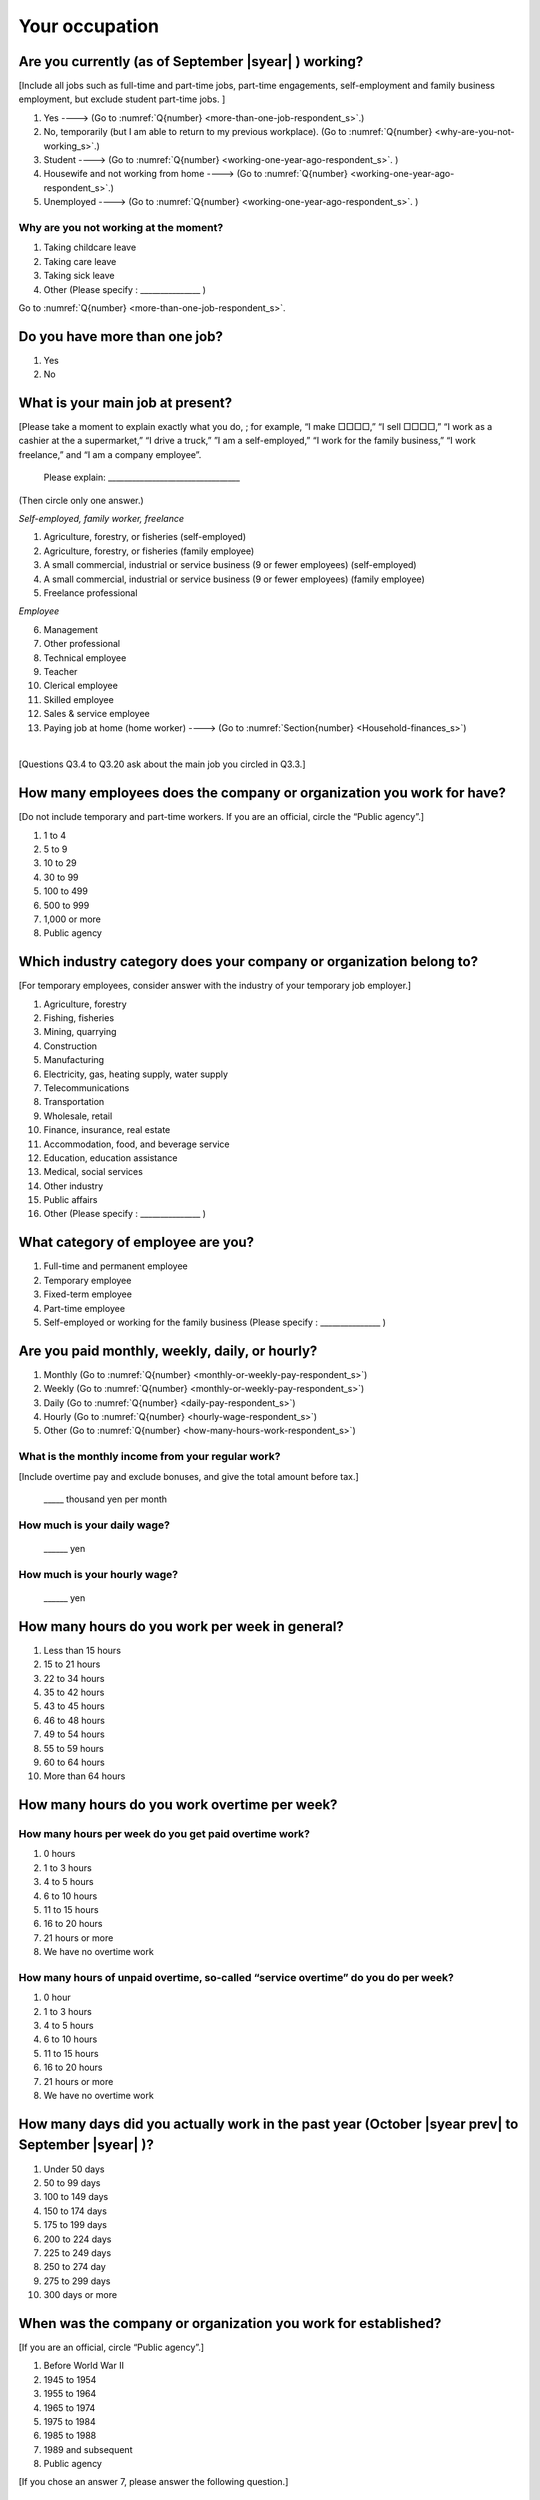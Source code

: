 .. _your-occupation_s:

=====================
 Your occupation
=====================

.. _are-you-currentry-working_s:

Are you currently (as of September |syear|  ) working?
====================================================================

[Include all jobs such as full-time and part-time jobs, part-time engagements, self-employment and family business employment, but exclude student part-time jobs.
]

1. Yes ----> (Go to :numref:`Q{number} <more-than-one-job-respondent_s>`.)
2. No, temporarily (but I am able to return to my previous workplace). (Go to :numref:`Q{number} <why-are-you-not-working_s>`.)
3. Student ----> (Go to :numref:`Q{number} <working-one-year-ago-respondent_s>`. )
4. Housewife and not working from home ----> (Go to :numref:`Q{number} <working-one-year-ago-respondent_s>`.)
5. Unemployed	----> (Go to :numref:`Q{number} <working-one-year-ago-respondent_s>`. )

.. _why-are-you-not-working_s:

Why are you not working at the moment?
---------------------------------------------------------

1. Taking childcare leave
2. Taking care leave
3. Taking sick leave
4. Other (Please specify : _______________ )

Go to :numref:`Q{number} <more-than-one-job-respondent_s>`.

.. _more-than-one-job-respondent_s:

Do you have more than one job?
==============================================

1.  Yes
2.  No

.. todo:: ↓無配偶用のリンク

What is your main job at present?
=================================================

[Please take a moment to explain exactly what you do, ; for example, “I make □□□□,” “I sell □□□□,” “I work as a cashier at the a supermarket,” “I drive a truck,” ”I am a self-employed,” “I work for the family business,” “I work freelance,” and “I am a company employee”.

 Please explain: _________________________________

(Then circle only one answer.)

*Self-employed, family worker, freelance*

1. Agriculture, forestry, or fisheries (self-employed)
2. Agriculture, forestry, or fisheries (family employee)
3. A small commercial, industrial or service business (9 or fewer employees) (self-employed)
4. A small commercial, industrial or service business (9 or fewer employees) (family employee)
5. Freelance professional

*Employee*

6. Management
7. Other professional
8. Technical employee
9. Teacher
10.	Clerical employee
11.	Skilled employee
12.	Sales & service employee
13.	Paying job at home (home worker)  ----> (Go to :numref:`Section{number} <Household-finances_s>`)

|
[Questions Q3.4 to Q3.20 ask about the main job you circled in Q3.3.]

How many employees does the company or organization you work for have?
===========================================================================

[Do not include temporary and part-time workers. If you are an official, circle the “Public agency”.]

1. 1 to 4
2. 5 to 9
3. 10 to 29
4. 30 to 99
5. 100 to 499
6. 500 to 999
7. 1,000 or more
8. Public agency

Which industry category does your company or organization belong to?
===================================================================================

[For temporary employees, consider answer with the industry of your temporary job employer.]

1. Agriculture, forestry
2. Fishing, fisheries
3. Mining, quarrying
4. Construction
5. Manufacturing
6. Electricity, gas, heating supply, water supply
7. Telecommunications
8. Transportation
9. Wholesale, retail
10. Finance, insurance, real estate
11. Accommodation, food, and beverage service
12. Education, education assistance
13. Medical, social services
14. Other industry
15. Public affairs
16. Other (Please specify : _______________ )

What category of employee are you?
======================================

1. Full-time and permanent employee
2. Temporary employee
3. Fixed-term employee
4. Part-time employee
5. Self-employed or working for the family business (Please specify : _______________ )


Are you paid monthly, weekly, daily, or hourly?
===================================================

1. Monthly (Go to :numref:`Q{number} <monthly-or-weekly-pay-respondent_s>`)
2. Weekly (Go to :numref:`Q{number} <monthly-or-weekly-pay-respondent_s>`)
3. Daily (Go to :numref:`Q{number} <daily-pay-respondent_s>`)
4. Hourly (Go to :numref:`Q{number} <hourly-wage-respondent_s>`)
5. Other (Go to :numref:`Q{number} <how-many-hours-work-respondent_s>`)


.. _monthly-or-weekly-pay-respondent_s:

What is the monthly income from your regular work?
------------------------------------------------------

[Include overtime pay and exclude bonuses, and give the total amount before tax.]

 _____ thousand yen per month

.. _daily-pay-respondent_s:

How much is your daily wage?
--------------------------------

 ______ yen

.. _hourly-wage-respondent_s:

How much is your hourly wage?
--------------------------------

 ______ yen

.. _how-many-hours-work-respondent_s:

How many hours do you work per week in general?
====================================================

1. Less than 15 hours
2. 15 to 21 hours
3. 22 to 34 hours
4. 35 to 42 hours
5. 43 to 45 hours
6.  46 to 48 hours
7.  49 to 54 hours
8.  55 to 59 hours
9.  60 to 64 hours
10. More than 64 hours

How many hours do you work overtime per week?
===========================================================

How many hours per week do you get paid overtime work?
--------------------------------------------------------------

1. 0 hours
2. 1 to 3 hours
3. 4 to 5 hours
4. 6 to 10 hours
5. 11 to 15 hours
6. 16 to 20 hours
7. 21 hours or more
8. We have no overtime work

How many hours of unpaid overtime, so-called “service overtime” do you do per week?
------------------------------------------------------------------------------------------

1. 0 hour
2. 1 to 3 hours
3. 4 to 5 hours
4. 6 to 10 hours
5. 11 to 15 hours
6. 16 to 20 hours
7. 21 hours or more
8. We have no overtime work

How many days did you actually work in the past year (October  |syear prev|  to September |syear|  )?
==================================================================================================================

1. Under 50 days
2. 50 to 99 days
3. 100 to 149 days
4. 150 to 174 days
5. 175 to 199 days
6. 200 to 224 days
7. 225 to 249 days
8. 250 to 274 day
9. 275 to 299 days
10. 300 days or more

When was the company or organization you work for established?
===================================================================

[If you are an official, circle “Public agency”.]

1. Before World War II
2. 1945 to 1954
3. 1955 to 1964
4. 1965 to 1974
5. 1975 to 1984
6. 1985 to 1988
7. 1989 and subsequent
8. Public agency


[If you chose an answer 7, please answer the following question.]

What exact year was it established?
---------------------------------------

 Year established: ______



How many total days of paid leave do you have in fiscal year  |syear prev| (April 1, 2014 to March 31,  |syear prev| )?
======================================================================================================================================

[Exclude any paid leaves carried over from the previous year]

 _____ days

0. No paid leave ----> (Go to :numref:`Q{number} <company-childcare-leave-respondent_s>`.)

How many total days of paid leave did you actually take in fiscal year  |syear prev| (April 1, 2014 to March 31,  |syear prev| )?
----------------------------------------------------------------------------------------------------------------------

 _____ days

.. _company-childcare-leave-respondent_s:

Does your current company or organization operate a “childcare leave system”?
====================================================================================

1. Yes, and I can apply for it
2. Yes, but I can’t apply for it
3. Yes, but I don’t know if I can apply for it
4. No ----> (Go to :numref:`Q{number} <company-care-leave-respondent_s>`.)
5. Don’t know ----> (Go to :numref:`Q{number} <company-care-leave-respondent_s>`.)

.. _company-childcare-leave-additional-respondent_s:

Has anyone around you in the company or organization where you work currently taken childcare leave?
--------------------------------------------------------------------------------------------------------

1. Yes
2. No

.. _company-care-leave-respondent_s:

Does your current company or organization operate a "care leave system"?
=============================================================================

1. Yes, and I can apply for it
2. Yes, but I can’t apply for it
3. Yes, but I don’t know if I can apply for it
4. No ----> (Go to :numref:`Q{number} <employment-insurance-respondent_s>`.)
5. Don’t know -----> (Go to :numref:`Q{number} <employment-insurance-respondent_s>`.)


.. _company-care-leave-additional-respondent_s:

Has anyone around you in the company or organization where you are currently taken care leave?
--------------------------------------------------------------------------------------------------

1. Yes
2. No

.. _employment-insurance-respondent_s:

Do you have employment insurance?
=====================================

1. Yes, I have company employment insurance
2. Yes, I have seaman's insurance
3. No, I have no employment insurance



Did you participate, under the direction of the company or organization, in any seminar(s) or course(s) in the past year to learn knowledge and skills related to your work?
============================================================================================================================================================================

1. Yes
2. No ----> (Go to :numref:`Q{number} <how-long-learn-respondent-job_s>`.)

What was the seminar or course?
----------------------------------

(Circle as many as apply to you.)

1. Seminar(s) or course(s) organized by my employer
2. Seminar(s) or course(s) organized by a local organization (e.g., chamber of commerce and industry) or trade association
3. Seminar(s) or course(s) organized by a related company
4. Seminar(s) or course(s) organized by the municipality or prefecture
5. Seminar(s) or course(s) organized by a university, college, or vocational school
6. Studying abroad
7. Other (Please specify : _______________ )

How many total days did you participate in seminars and courses in the past year (October  |syear prev|  to September |syear|  )?
-----------------------------------------------------------------------------------------------------------------------------------------------

1. Within 1 day
2. 2 to 5 days
3. 6 to 10 days
4. 11 to 20 days
5. 21 to 30 days
6. 1 month or more

Was the seminar or course held in your working hours?
--------------------------------------------------------

1. In my working hours
2. Outside my working hours
3. Both in and outside my working hours

.. _how-long-learn-respondent-job_s:

How long would it take someone completely new learn to do your job?
========================================================================

1. Anyone could do it today
2. In several days
3. 1-2 weeks
4. 1 month
5. 3 months
6. 6 months
7. 1 year
8. 2-3 years
9. 4-5 years
10. 6-9 years
11. 10 years or more

Please rate the extent to which the following statements apply to your current company or job.
==================================================================================================

(Circle one number per item.)

 .. list-table::
    :header-rows: 1
    :widths: 5, 1, 1, 1, 1, 1

    * -
      - Definitely
      - Somewhat
      - Rarely
      - Almost never
      - Don't know
    * - 1. The pay/salary is good
      - \    1.
      - \    2.
      - \    3.
      - \    4.
      - \    5.
    * - 2. The working hours are long
      - \    1.
      - \    2.
      - \    3.
      - \    4.
      - \    5.
    * - 3. It’s easy to take days off
      - \    1.
      - \    2.
      - \    3.
      - \    4.
      - \    5.
    * - 4. The commute is short
      - \    1.
      - \    2.
      - \    3.
      - \    4.
      - \    5.
    * - 5. There are few or no transfers to other work locations
      - \    1.
      - \    2.
      - \    3.
      - \    4.
      - \    5.
    * - 6. It is stable; I’m not worried about losing my job
      - \    1.
      - \    2.
      - \    3.
      - \    4.
      - \    5.
    * - 7. There is the potential for growth
      - \    1.
      - \    2.
      - \    3.
      - \    4.
      - \    5.
    * - 8. It’s easy to continue working after getting or having children
      - \    1.
      - \    2.
      - \    3.
      - \    4.
      - \    5.
    * - 9. I can acquire skills
      - \    1.
      - \    2.
      - \    3.
      - \    4.
      - \    5.
    * - 10. I can make use of my skills and abilities
      - \    1.
      - \    2.
      - \    3.
      - \    4.
      - \    5.
    * - 11. I am interested in what I do at work
      - \    1.
      - \    2.
      - \    3.
      - \    4.
      - \    5.
    * - 12. Workplace relationships are good
      - \    1.
      - \    2.
      - \    3.
      - \    4.
      - \    5.
    * - 13. There are opportunities for promotion or advancement
      - \    1.
      - \    2.
      - \    3.
      - \    4.
      - \    5.


To what extent do the following statements apply to how you want to work 3 years from now?
=============================================================================================

(Circle one number per item.)

.. list-table::
   :header-rows: 1
   :widths: 5, 1, 1, 1, 1, 1

   * -
     - Agree
     - Somewhat agree
     - Somewhat disagree
     - Mostly disagree
     - Not sure
   * - 1. I want to have more authority and responsibility
     - \    1.
     - \    2.
     - \    3.
     - \    4.
     - \    5.
   * - 2. I want to care for my family more, such as doing housework, childcare, and elderly care
     - \    1.
     - \    2.
     - \    3.
     - \    4.
     - \    5.
   * - 3. I want to utilize my talents and skills further
     - \    1.
     - \    2.
     - \    3.
     - \    4.
     - \    5.
   * - 4. I want a higher salary
     - \    1.
     - \    2.
     - \    3.
     - \    4.
     - \    5.
   * - 5. I want to work in the same workplace/company
     - \    1.
     - \    2.
     - \    3.
     - \    4.
     - \    5.

Did you work one year ago (At the end of September last year)?
==================================================================

1.  Yes
2.  No ---> (Go to :numref:`Q{number} <why-did-you-choose-the-company-respondent_s>`.)

Were you working as a temporary employee of a temporary employment agency one year ago?
----------------------------------------------------------------------------------------------------

1. Yes
2. No ---> (Go to :numref:`Q{number} <work-in-the-same-company-respondent_s>`.)


Over the past 12 months (from October  |syear prev|  to September |syear|  ), has there been any change in A. the temporary employment agency you are registered with or B. the workplace you are dispatched to (where you actually work)?
----------------------------------------------------------------------------------------------------------------------------------------------------------------------------------------------------------------------------------------------

*A. Temporary employment agency you are registered with*

1. Yes, there has been change
2. No, there has been no change

*B. The workplace where are dispatched to (where you actually work)*

1. Yes, there has been change ----> (Go ｔo :numref:`Q{number} <When-did-you-leave-the-company-respondent_s>`.)
2. No, there has been no change ----> (Go to :numref:`Q{number} <are-there-more-employees-respondent_s>`.)

.. _work-in-the-same-company-respondent_s:

Did you work one year ago (at the end of september last year) in the same company or organization where you work now?
===========================================================================================================================

1. Yes
2. No ----> (Go to :numref:`Q{number} <why-work-different-company-respondent_s>`.)

.. _are-there-more-employees-respondent_s:

Are there more employees now than there were one year ago in the company or organization where you work now?
--------------------------------------------------------------------------------------------------------------------

[If you are a civil servant or public official, circle the item "Public agency".]

1. More, by at least 30%
2. More, by 10 to 20%
3. No change
4. Fewer, by 10 to 20%
5. Fewer, by at least 30%
6. Public agency

Were you transferred to another position or office in the past year (October  |syear prev|  to September |syear|  )?
-----------------------------------------------------------------------------------------------------------------------------

1. Yes, to another office and, as a result, I moved location
2. Yes, to another office but I didn’t move
3. Yes, to another position in the same office
4. No

.. todo:: ↓無配偶用のリンクあり

Was there any change in your work over the past year (October  |syear prev|  to September |syear|  )?
-----------------------------------------------------------------------------------------------------------------

1.  No
2.  Yes

| [If you answered " 1. No" to Q3.21, go to  :numref:`Section{number} <Household-finances_s>`.]
|
| [If you answered " 2. Yes" to Q3.21, please answer the additional questions Q3.21.4 to Q3.21.14 below.]

.. todo:: ↓無配偶用のリンクあり

.. _why-work-different-company-respondent_s:

Why do you now work at a different company or organization from the one where you worked one year ago (at the end of September last year)?
------------------------------------------------------------------------------------------------------------------------------------------------------

1. Because I changed my job
2. Because I was temporarily transferred to the company or organization where I work now ----> (Go to :numref:`Section{number} <Household-finances_s>`.)
3. Because I transferred my domicile ----> (Go to :numref:`Section{number} <Household-finances_s>`.)
4. Because I was transferred due to a company merger or company split ----> (Go to :numref:`Section{number} <Household-finances_s>`.)

.. _When-did-you-leave-the-company-respondent_s:

When did you leave the company or organization where you worked one year ago (at the end of September last year)?
-----------------------------------------------------------------------------------------------------------------------------

 In the month: __________


Why did you leave the company or organization where you worked one year ago (at the end of September last year)?
-------------------------------------------------------------------------------------------------------------------

(Circle as many as apply to you.)

1. Because of downsizing, or company dissolution or bankruptcy
2. Because my work was temporary and unstable there
3. Because of bad working conditions (income, working hours, etc.)
4. Because I was dissatisfied with work tasks
5. Because a member of my household found a job, changed his or her job, or was transferred to another office, or because the office in which he or she was working was transferred to another location
6. Because I got married
7. Because I was pregnant or had a baby
8. Because I had to care for my child
9. Because I got sick
10.	Because I had to care for a member of my household
11.	Because I found a new job with good conditions or started my own company
12.	Because I had interpersonal problems at work
13.	Because I was dismissed
14.	Because I wanted to study at university, college, or vocational school or prepare to study overseas
15.	Because I reached the mandatory retirement age or my employment contract finished
16.	Other (Please specify : _______________ )

How did you make a living without an income after having quit your job temporarily or permanently?
------------------------------------------------------------------------------------------------------------

(Circle as many as apply to you.)

.. todo:: ↓無配偶用の質問文あり

1. I could get by with my parent's income
2. I found a new job quickly
3. I could get by with a retirement allowance or/and insurance benefits for a while
4. I used my savings
5. I made purchases with my credit card or borrowed money
6. Other (Please specify : _______________ )


How do you feel now about quitting or changing your job?
-----------------------------------------------------------

(Circle only one answer.)

1. I think it was good for me
2. I think it was inevitable
3. I regret it now
4. Other (Please specify : _______________ )


.. _why-did-you-choose-the-company-respondent_s:

Why did you choose the company or organization where you work now?
----------------------------------------------------------------------

(Circle as many as apply to you.)

1. Because they pay well
2. Because I could take more days off
3. Because of fewer and more flexible working hours
4. Because the company or organization was closer to home or a short commute away
5. Because there is little or no chance of getting transferred
6. Because the company or organization was so profitable, with stable management, that I am not worried about losing my job there
7. Because it had potential for growth
8. Because I could work comfortably there after getting married or having a baby
9. Because I could learn a skill there
10.	Because I could take advantage of acquired skills
11.	Because I was interested in the work tasks
12.	Other (Please specify : _______________ )

.. todo::
   [[Unclear. This could mean many things, given the wording of number 9.]]

How many months have you worked in the past year (October  |syear prev|  to September |syear|  )?
-----------------------------------------------------------------------------------------------------

[Include time worked—both full-time and part-time—at the company or organization where you worked one year ago and at your present workplace.]

 For ____ months

How many months were you job-hunting in the past year (October  |syear prev|  to September |syear|  )?
----------------------------------------------------------------------------------------------------------

[If you didn’t look for a job in the past year, please write 0.]

 For ____ months

 0. I didn’t look for a job in the past year.


Did you receive unemployment benefit (from employment insurance) when you quit your job?
---------------------------------------------------------------------------------------------------------

1. Yes, I received it	Month(s) ----> For ____ months
2. Yes, I am receiving it now -----> For ____ months
3. I am currently applying for it
4. No, I did not receive it although I was registered for employment insurance
5. No, I was not registered for employment insurance


How many companies and organizations have you worked for in the past year (October  |syear prev|  to September |syear|  )?
--------------------------------------------------------------------------------------------------------------------------------

[Include time worked—both full-time and part-time—at the company or organization where you worked one year ago and at your present workplace)]

 ____ companies

.. todo:: ↓無配偶用のリンクあり

When did you start at the company or organization where you work now?
----------------------------------------------------------------------------------

 In the month: __________

| [Go to  :numref:`Section{number} <Household-finances_s>`.]
|
|[If you answered "3.Student", "4.Housewife and not working from home", or "5. Unemployed" to Q3.1, answer questions Q3.21.15 to Q3.21.25 below.]

.. _working-one-year-ago-respondent_s:

Were you working one year ago (at the end of September |syear|  .)?
------------------------------------------------------------------------------

| 1.  Yes ---->
|  Were you working as a temporary employee of a temporary employment agency one year ago?
|  1. Yes
|  2. No
\
2.  No ---->  (Go to :numref:`Q{number} <how-many-months-work-respondent_s>`)

When did you leave the company or organization where you worked one year ago (at the end of September last year)?
---------------------------------------------------------------------------------------------------------------------------

 In the month: __________


Why did you leave the company or organization where you worked one year ago (at the end of September last year)?
--------------------------------------------------------------------------------------------------------------------

(Circle as many as apply to you.)

1. Because of downsizing, or company dissolution or bankruptcy.
2. Because my work was temporary and unstable there.
3. Because working conditions (income, working hours and so on) were bad there.
4. Because I was dissatisfied with the content of the work.
5. Because a member of my household found a job, changed his or her job, or was transferred to another office, or because the office in which he or she was working was transferred to another place.
6. Because I got married.
7. Because I was pregnant, had a baby.
8. Because I had to care for child.
9. Because I became sick.
10. Because I had to care for a member of my household.
11. Because I found a new job with good conditions, or started my own company.
12. Because I had some interpersonal problems there.
13. Because I was dismissed.
14. Because I wanted to learn in a university, college or professional school, or to prepare for studying abroad.
15. Because I reached the mandatory retirement age, or the term of the employment contract expired.
16. Other (Please specify : _______________ )

.. todo:: ↓無配偶用の質問文あり

How did you make a living without an income after having quit your job temporarily or permanently.
------------------------------------------------------------------------------------------------------

(Circle as many as apply to you.)

1. I could get by with my parent's income
2. I could get by with a retirement allowance or/and insurance benefits for a while
3. I used my savings
4. I made purchases with my credit card or borrowed money
5. Other (Please specify : _______________ )



How do you feel now about quitting or changing your job?
-----------------------------------------------------------

(Circle only one answer.)

1. I think it was good for me
2. I think it was inevitable
3. I regret it now
4. Other (Please specify : _______________ )



.. _how-many-months-work-respondent_s:

How many months did you work in the past year (October  |syear prev|  to September |syear|  )?
--------------------------------------------------------------------------------------------------

 For ____ months

0. I didn’t work at all ----> (Go to :numref:`Q{number} <plan-to-work-respondent_s>`)

How many companies and organizations have you worked for in the past year (October  |syear prev|  to September |syear|  )?
-----------------------------------------------------------------------------------------------------------------------------------

[Include time worked—both full-time and part-time—at the company or organization where you worked one year ago and at your present workplace.]

 ____ companies

.. _plan-to-work-respondent_s:

Do you plan to work in the future?
---------------------------------------

1. I want to start working immediately
2. I plan to start working in 2 or 3 years’
3. I want to start working sometime in the future
4. I have no idea ----> (Go to :numref:`Q{number} <receive-unemployment-benefit-respondent_s>`)


.. _prepare-work-future-respondent_s:

What are you doing now to prepare for working in the future?
---------------------------------------------------------------

(Circle as many as apply to you.)

1. I am looking for a job right now.
2. I plan to start looking for a job soon ----> (Go to :numref:`Q{number} <receive-unemployment-benefit-respondent_s>`)
3. I am currently receiving job training ----> (Go to :numref:`Q{number} <receive-unemployment-benefit-respondent_s>`)
4. I plan to start receiving job training soon ----> (Go to :numref:`Q{number} <receive-unemployment-benefit-respondent_s>`)
5. Nothing specific  ----> (Go to :numref:`Q{number} <receive-unemployment-benefit-respondent_s>`)


How many months have you been job-hunting in the past year (October  |syear prev|  to September |syear|  ) ?
---------------------------------------------------------------------------------------------------------------------

 For ____ months

.. _receive-unemployment-benefit-respondent_s:

Did you receive unemployment benefit (from employment insurance) when you left your job?
---------------------------------------------------------------------------------------------

1. I did.	---->  For _____ months
2. I am receiving it now
3. I am applying for it
4. I did not receive it although I am registered for employment insurance
5. I was not registered for employment insurance
